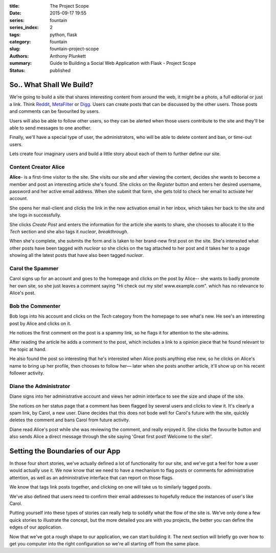 :title: The Project Scope
:date: 2015-09-17 19:55
:series: fountain
:series_index: 2
:tags: python, flask
:category: fountain
:slug: fountain-project-scope
:authors: Anthony Plunkett
:summary: Guide to Building a Social Web Application with Flask - Project Scope
:status: published

So.. What Shall We Build?
-------------------------

We're going to build a site that shares interesting content from around the web,
it might be a photo, a full editorial or just a link. Think `Reddit`_, `MetaFilter`_
or `Digg`_. Users can create posts that can be discussed by the other users.
Those posts and comments can be favourited by users.

Users will also be able to follow other users, so they can be alerted when those
users contribute to the site and they'll be able to send messages to one another.

Finally, we'll have a special type of user, the administrators, who will be
able to delete content and ban, or time-out users.

Lets create four imaginary users and build a little story about each of them to
further define our site.

Content Creator Alice
~~~~~~~~~~~~~~~~~~~~~

**Alice**- is a first-time visitor to the site.  She visits our site and after
viewing the content, decides she wants to become a member and post an interesting
article she's found.  She clicks on the `Register` button and enters her desired
username, password and her active email address.  When she submit that form,
she gets told to check her email to activate her account.

She opens her mail-client and clicks the link in the new activation email in
her inbox, which takes her back to the site and she logs in successfully.

She clicks `Create Post` and enters the information for the article she wants
to share, she chooses to allocate it to the `Tech` section and she also
tags it `nuclear`, `breakthrough`.

When she's complete, she submits the form and is taken to her brand-new first
post on the site.  She's interested what other posts have been tagged with `nuclear`
so she clicks on the tag attached to her post and it takes her to a page
showing all the latest posts that have also been tagged `nuclear`.

Carol the Spammer
~~~~~~~~~~~~~~~~~

Carol signs up for an account and goes to the homepage and clicks on the post
by Alice-- she wants to badly promote her own site, so she just leaves a comment
saying "Hi check out my site! www.example.com". which has no relevance to Alice's
post.

Bob the Commenter
~~~~~~~~~~~~~~~~~

Bob logs into his account and clicks on the `Tech` category from the homepage
to see what's new.  He see's an interesting post by Alice and clicks on it.

He notices the first comment on the post is a spammy link, so he flags
it for attention to the site-admins.

After reading the article he adds a comment to the post, which includes
a link to a opinion piece that he found relevant to the topic at hand.

He also found the post so interesting that he's interested when Alice posts
anything else new, so he clicks on Alice's name to bring up her profile,
then chooses to follow her— later when she posts another article,
it'll show up on his recent follower activity.

Diane the Administrator
~~~~~~~~~~~~~~~~~~~~~~~

Diane signs into her administrative account and views her admin interface to
see the size and shape of the site.

She notices on her status page that a comment has been
flagged by several users and clicks to view it.
It's clearly a spam link, by Carol, a new user. Diane decides that this does
not bode well for Carol's future with the site, quickly deletes the comment and
bans Carol from future activity.

Diane read Alice's post while she was reviewing the comment, and really enjoyed
it.  She clicks the favourite button and also sends Alice a direct message
through the site saying 'Great first post! Welcome to the site!'.


Setting the Boundaries of our App
---------------------------------

In those four short stories, we've actually defined a lot of functionality
for our site, and we've got a feel for how a user would actually use it.
We now know that we need to have a mechanism to flag posts or comments
for administrative attention, as well as an administrative interface that
can report on those flags.

We know that tags link posts together, and clicking on one will take us
to similarly tagged posts.

We've also defined that users need to confirm their email addresses to
hopefully reduce the instances of user's like Carol.

Putting yourself into these types of stories can really help to solidify
what the flow of the site is.  We've only done a few quick stories to
illustrate the concept, but the more detailed you are with
you projects, the better you can define the edges of our application.

Now that we've got a rough shape to our application, we can start
building it.  The next section will briefly go over how to get you
computer into the right configuration so we're all starting off
from the same place.

.. _Zen of Python: https://www.python.org/dev/peps/pep-0020/
.. _MetaFilter: https://www.metafilter.com/
.. _Digg: http://www.digg.com/
.. _Reddit: http://www.reddit.com/
.. _Quora: http://www.quora.com/
.. _Stackoverflow: http://www.stackoverflow.com/
.. _BuzzFeed: http://www.buzzfeed.com/
.. _Instagram: http://www.instagram.com/
.. _Slate: http://www.slate.com/
.. _Postgres.app: http://www.postgresapp.com/
.. _Sublime: http://www.sublimetext.com/
.. _Pycharm: https://www.jetbrains.com/pycharm/
.. _Alembic: https://alembic.readthedocs.org/en/latest/
.. _wtforms: http://wtforms.readthedocs.org/en/latest/